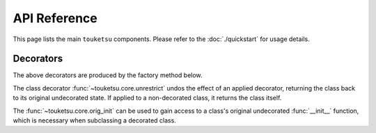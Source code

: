 .. api reference page for touketsu

API Reference
=============

This page lists the main ``touketsu`` components. Please refer to the
:doc:`./quickstart` for usage details.

Decorators
----------

.. autosummary::
   :toctree: generated
   :template: decorator.rst

   ~touketsu.core.immutable
   ~touketsu.core.identity_immutable
   ~touketsu.core.nondynamic
   ~touketsu.core.identity_nondynamic

The above decorators are produced by the factory method below.

.. autosummary::
   :toctree: generated

   ~touketsu.core.class_decorator_factory

The class decorator :func:`~touketsu.core.unrestrict` undos the effect of an
applied decorator, returning the class back to its original undecorated state.
If applied to a non-decorated class, it returns the class itself.

.. autosummary::
   :toctree: generated
   :template: decorator.rst

   ~touketsu.core.unrestrict

The :func:`~touketsu.core.orig_init` can be used to gain access to a class's
original undecorated :func:`__init__` function, which is necessary when
subclassing a decorated class.

.. autosummary::
   :toctree: generated
   :template: decorator.rst

   ~touketsu.core.orig_init